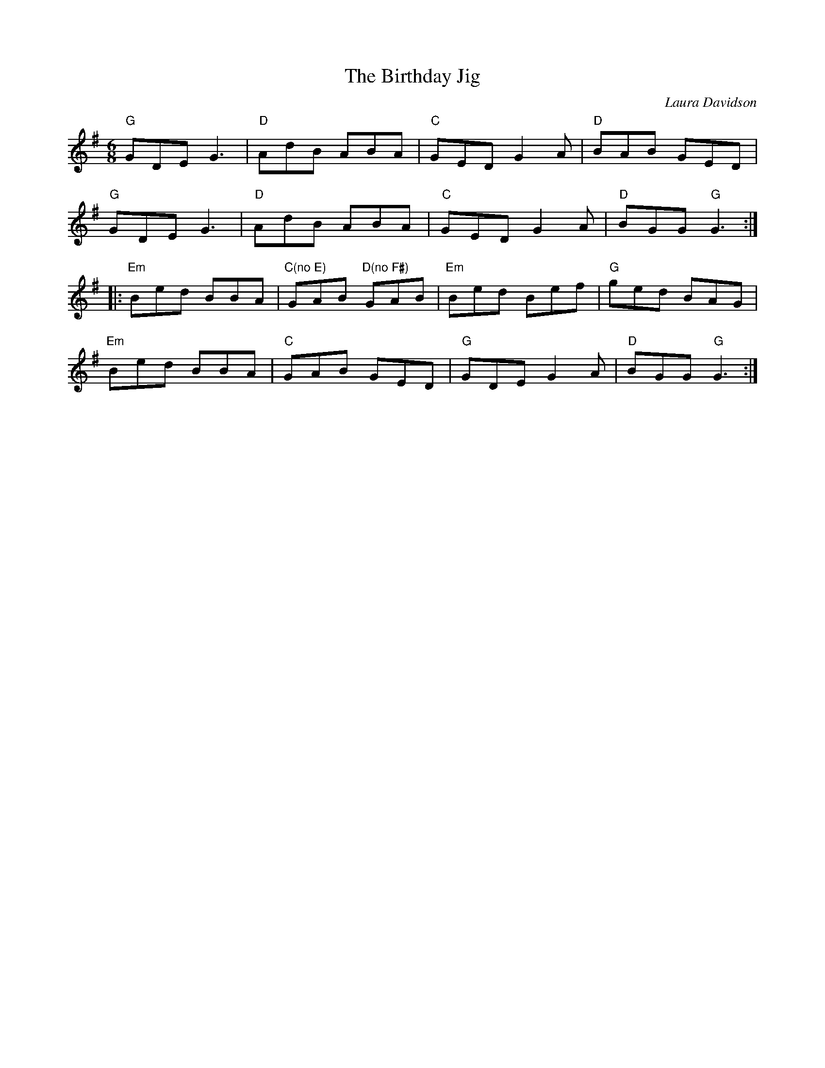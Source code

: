 X:1
T: Birthday Jig, The
I:
C: Laura Davidson
M: 6/8
R: jig
K: G
"G"GDE G3| "D"AdB ABA| "C"GED G2A| "D"BAB GED|
"G"GDE G3| "D"AdB ABA| "C"GED G2A| "D"BGG "G"G3:|
|:"Em"Bed BBA| "C(no E)"GAB "D(no F#)"GAB| "Em"Bed Bef| "G"ged BAG|
"Em"Bed BBA| "C"GAB GED| "G"GDE G2A| "D"BGG "G"G3:|
%
%
